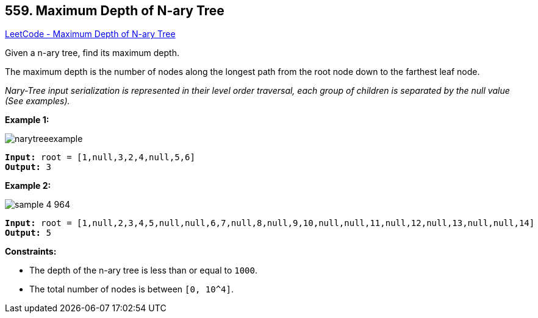 == 559. Maximum Depth of N-ary Tree

https://leetcode.com/problems/maximum-depth-of-n-ary-tree/[LeetCode - Maximum Depth of N-ary Tree]

Given a n-ary tree, find its maximum depth.

The maximum depth is the number of nodes along the longest path from the root node down to the farthest leaf node.

_Nary-Tree input serialization is represented in their level order traversal, each group of children is separated by the null value (See examples)._

 
*Example 1:*

image::https://assets.leetcode.com/uploads/2018/10/12/narytreeexample.png[]

[subs="verbatim,quotes,macros"]
----
*Input:* root = [1,null,3,2,4,null,5,6]
*Output:* 3
----

*Example 2:*

image::https://assets.leetcode.com/uploads/2019/11/08/sample_4_964.png[]

[subs="verbatim,quotes,macros"]
----
*Input:* root = [1,null,2,3,4,5,null,null,6,7,null,8,null,9,10,null,null,11,null,12,null,13,null,null,14]
*Output:* 5
----

 
*Constraints:*


* The depth of the n-ary tree is less than or equal to `1000`.
* The total number of nodes is between `[0, 10^4]`.


